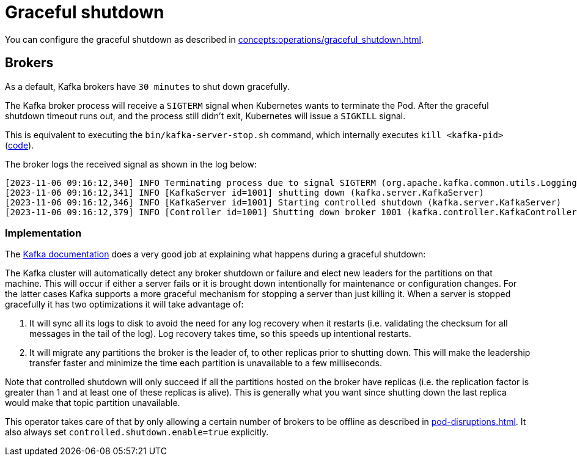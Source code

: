 = Graceful shutdown

You can configure the graceful shutdown as described in xref:concepts:operations/graceful_shutdown.adoc[].

== Brokers

As a default, Kafka brokers have `30 minutes` to shut down gracefully.

The Kafka broker process will receive a `SIGTERM` signal when Kubernetes wants to terminate the Pod.
After the graceful shutdown timeout runs out, and the process still didn't exit, Kubernetes will issue a `SIGKILL` signal.

This is equivalent to executing the `bin/kafka-server-stop.sh` command, which internally executes `kill <kafka-pid>` (https://github.com/apache/kafka/blob/2c6fb6c54472e90ae17439e62540ef3cb0426fe3/bin/kafka-server-stop.sh#L34[code]).

The broker logs the received signal as shown in the log below:

[source,text]
----
[2023-11-06 09:16:12,340] INFO Terminating process due to signal SIGTERM (org.apache.kafka.common.utils.LoggingSignalHandler)
[2023-11-06 09:16:12,341] INFO [KafkaServer id=1001] shutting down (kafka.server.KafkaServer)
[2023-11-06 09:16:12,346] INFO [KafkaServer id=1001] Starting controlled shutdown (kafka.server.KafkaServer)
[2023-11-06 09:16:12,379] INFO [Controller id=1001] Shutting down broker 1001 (kafka.controller.KafkaController)
----

=== Implementation

The https://kafka.apache.org/35/documentation/#basic_ops_restarting[Kafka documentation] does a very good job at explaining what happens during a graceful shutdown:

The Kafka cluster will automatically detect any broker shutdown or failure and elect new leaders for the partitions on that machine.
This will occur if either a server fails or it is brought down intentionally for maintenance or configuration changes.
For the latter cases Kafka supports a more graceful mechanism for stopping a server than just killing it.
When a server is stopped gracefully it has two optimizations it will take advantage of:

1. It will sync all its logs to disk to avoid the need for any log recovery when it restarts (i.e. validating the checksum for all messages in the tail of the log). Log recovery takes time, so this speeds up intentional restarts.
2. It will migrate any partitions the broker is the leader of, to other replicas prior to shutting down. This will make the leadership transfer faster and minimize the time each partition is unavailable to a few milliseconds.

Note that controlled shutdown will only succeed if all the partitions hosted on the broker have replicas (i.e. the replication factor is greater than 1 and at least one of these replicas is alive).
This is generally what you want since shutting down the last replica would make that topic partition unavailable.

This operator takes care of that by only allowing a certain number of brokers to be offline as described in xref:pod-disruptions.adoc[].
It also always set `controlled.shutdown.enable=true` explicitly.
